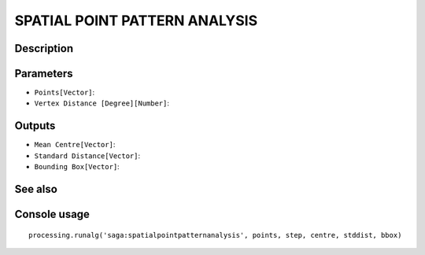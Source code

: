 SPATIAL POINT PATTERN ANALYSIS
==============================

Description
-----------

Parameters
----------

- ``Points[Vector]``:
- ``Vertex Distance [Degree][Number]``:

Outputs
-------

- ``Mean Centre[Vector]``:
- ``Standard Distance[Vector]``:
- ``Bounding Box[Vector]``:

See also
---------


Console usage
-------------


::

	processing.runalg('saga:spatialpointpatternanalysis', points, step, centre, stddist, bbox)
